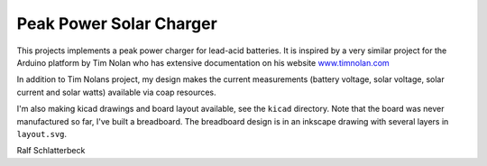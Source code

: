 Peak Power Solar Charger
========================

This projects implements a peak power charger for lead-acid batteries.
It is inspired by a very similar project for the Arduino platform by Tim
Nolan who has extensive documentation on his website `www.timnolan.com`_

.. _`www.timnolan.com`: http://www.timnolan.com

In addition to Tim Nolans project, my design makes the current
measurements (battery voltage, solar voltage, solar current and solar
watts) available via coap resources.

I'm also making kicad drawings and board layout available, see the
``kicad`` directory. Note that the board was never manufactured so far,
I've built a breadboard. The breadboard design is in an inkscape drawing
with several layers in ``layout.svg``.

Ralf Schlatterbeck
